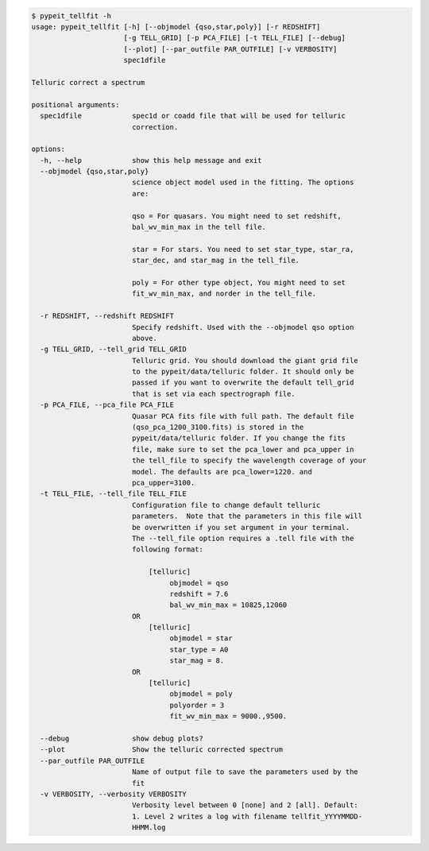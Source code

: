 .. code-block:: console

    $ pypeit_tellfit -h
    usage: pypeit_tellfit [-h] [--objmodel {qso,star,poly}] [-r REDSHIFT]
                          [-g TELL_GRID] [-p PCA_FILE] [-t TELL_FILE] [--debug]
                          [--plot] [--par_outfile PAR_OUTFILE] [-v VERBOSITY]
                          spec1dfile
    
    Telluric correct a spectrum
    
    positional arguments:
      spec1dfile            spec1d or coadd file that will be used for telluric
                            correction.
    
    options:
      -h, --help            show this help message and exit
      --objmodel {qso,star,poly}
                            science object model used in the fitting. The options
                            are:
                             
                            qso = For quasars. You might need to set redshift,
                            bal_wv_min_max in the tell file.
                             
                            star = For stars. You need to set star_type, star_ra,
                            star_dec, and star_mag in the tell_file.
                             
                            poly = For other type object, You might need to set
                            fit_wv_min_max, and norder in the tell_file.
                             
      -r REDSHIFT, --redshift REDSHIFT
                            Specify redshift. Used with the --objmodel qso option
                            above.
      -g TELL_GRID, --tell_grid TELL_GRID
                            Telluric grid. You should download the giant grid file
                            to the pypeit/data/telluric folder. It should only be
                            passed if you want to overwrite the default tell_grid
                            that is set via each spectrograph file.
      -p PCA_FILE, --pca_file PCA_FILE
                            Quasar PCA fits file with full path. The default file
                            (qso_pca_1200_3100.fits) is stored in the
                            pypeit/data/telluric folder. If you change the fits
                            file, make sure to set the pca_lower and pca_upper in
                            the tell_file to specify the wavelength coverage of your
                            model. The defaults are pca_lower=1220. and
                            pca_upper=3100.
      -t TELL_FILE, --tell_file TELL_FILE
                            Configuration file to change default telluric
                            parameters.  Note that the parameters in this file will
                            be overwritten if you set argument in your terminal.
                            The --tell_file option requires a .tell file with the
                            following format:
                             
                                [telluric]
                                     objmodel = qso
                                     redshift = 7.6
                                     bal_wv_min_max = 10825,12060
                            OR
                                [telluric]
                                     objmodel = star
                                     star_type = A0
                                     star_mag = 8.
                            OR
                                [telluric]
                                     objmodel = poly
                                     polyorder = 3
                                     fit_wv_min_max = 9000.,9500.
                             
      --debug               show debug plots?
      --plot                Show the telluric corrected spectrum
      --par_outfile PAR_OUTFILE
                            Name of output file to save the parameters used by the
                            fit
      -v VERBOSITY, --verbosity VERBOSITY
                            Verbosity level between 0 [none] and 2 [all]. Default:
                            1. Level 2 writes a log with filename tellfit_YYYYMMDD-
                            HHMM.log
    